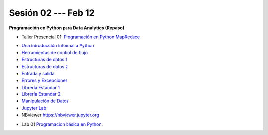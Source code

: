 Sesión 02 --- Feb 12
-------------------------------------------------------------------------------

**Programación en Python para Data Analytics (Repaso)**

.. raw:: html

   <hr style="height:2px;border-width:0;color:gray;background-color:gray">

* Taller Presencial 01: `Programación en Python MapReduce <https://classroom.github.com/a/LF7tlCYz>`_ 

.. raw:: html

   <hr style="height:2px;border-width:0;color:gray;background-color:gray">

* `Una introducción informal a Python <https://jdvelasq.github.io/curso_python_tutorial/01_una_introduccion_informal/__index__.html>`_ 

* `Herramientas de control de flujo <https://jdvelasq.github.io/curso_python_tutorial/02_herramientas_de_control_de_flujo/__index__.html>`_ 

* `Estructuras de datos 1 <https://jdvelasq.github.io/curso_python_tutorial/03_estructuras_de_datos_parte_1/__index__.html>`_ 

* `Estructuras de datos 2 <https://jdvelasq.github.io/curso_python_tutorial/04_estructuras_de_datos_parte_2/__index__.html>`_ 

* `Entrada y salida <https://jdvelasq.github.io/curso_python_tutorial/06_entrada_y_salida/__index__.html>`_ 

* `Errores y Excepciones <https://jdvelasq.github.io/curso_python_tutorial/07_errores_y_excepciones/__index__.html>`_ 

* `Librería Estandar 1 <https://jdvelasq.github.io/curso_python_tutorial/09_libreria_estandar_parte_1/__index__.html>`_ 

* `Librería Estandar 2 <https://jdvelasq.github.io/curso_python_tutorial/10_libreria_estandar_parte_2/__index__.html>`_ 

* `Manipulación de Datos <https://jdvelasq.github.io/curso_python_HOWTOs/03_manipulacion_de_datos/__index__.html>`_       

* `Jupyter Lab <https://jdvelasq.github.io/curso_python_HOWTOs/02_uso_de_jupyterlab/__index__.html>`_ 

* NBviewer https://nbviewer.jupyter.org

.. raw:: html

   <hr style="height:2px;border-width:0;color:gray;background-color:gray">

* Lab 01 `Programacion básica en Python <https://classroom.github.com/a/LJ-6NQ-L>`_.

